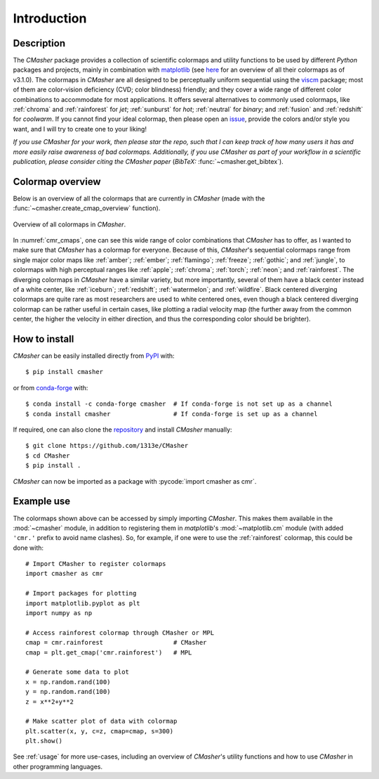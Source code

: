 .. _introduction:

Introduction
============
Description
-----------
The *CMasher* package provides a collection of scientific colormaps and utility functions to be used by different *Python* packages and projects, mainly in combination with `matplotlib`_ (see `here <https://matplotlib.org/3.1.0/tutorials/colors/colormaps.html>`_ for an overview of all their colormaps as of v3.1.0).
The colormaps in *CMasher* are all designed to be perceptually uniform sequential using the `viscm`_ package; most of them are color-vision deficiency (CVD; color blindness) friendly; and they cover a wide range of different color combinations to accommodate for most applications.
It offers several alternatives to commonly used colormaps, like :ref:`chroma` and :ref:`rainforest` for *jet*; :ref:`sunburst` for *hot*; :ref:`neutral` for *binary*; and :ref:`fusion` and :ref:`redshift` for *coolwarm*.
If you cannot find your ideal colormap, then please open an `issue`_, provide the colors and/or style you want, and I will try to create one to your liking!

*If you use CMasher for your work, then please star the repo, such that I can keep track of how many users it has and more easily raise awareness of bad colormaps.*
*Additionally, if you use CMasher as part of your workflow in a scientific publication, please consider citing the CMasher paper* (*BibTeX:* :func:`~cmasher.get_bibtex`).

Colormap overview
-----------------
Below is an overview of all the colormaps that are currently in *CMasher* (made with the :func:`~cmasher.create_cmap_overview` function).

.. figure:: images/cmap_overview.png
    :width: 100%
    :align: center
    :alt: Overview of all colormaps in *CMasher* for Python.
    :name: cmr_cmaps

    Overview of all colormaps in *CMasher*.

In :numref:`cmr_cmaps`, one can see this wide range of color combinations that *CMasher* has to offer, as I wanted to make sure that *CMasher* has a colormap for everyone.
Because of this, *CMasher*'s sequential colormaps range from single major color maps like :ref:`amber`; :ref:`ember`; :ref:`flamingo`; :ref:`freeze`; :ref:`gothic`; and :ref:`jungle`, to colormaps with high perceptual ranges like :ref:`apple`; :ref:`chroma`; :ref:`torch`; :ref:`neon`; and :ref:`rainforest`.
The diverging colormaps in *CMasher* have a similar variety, but more importantly, several of them have a black center instead of a white center, like :ref:`iceburn`; :ref:`redshift`; :ref:`watermelon`; and :ref:`wildfire`.
Black centered diverging colormaps are quite rare as most researchers are used to white centered ones, even though a black centered diverging colormap can be rather useful in certain cases, like plotting a radial velocity map (the further away from the common center, the higher the velocity in either direction, and thus the corresponding color should be brighter).

How to install
--------------
*CMasher* can be easily installed directly from `PyPI`_ with::

    $ pip install cmasher

or from `conda-forge`_ with::

    $ conda install -c conda-forge cmasher  # If conda-forge is not set up as a channel
    $ conda install cmasher                 # If conda-forge is set up as a channel

If required, one can also clone the `repository`_ and install *CMasher* manually::

    $ git clone https://github.com/1313e/CMasher
    $ cd CMasher
    $ pip install .

*CMasher* can now be imported as a package with :pycode:`import cmasher as cmr`.

.. _example_use:

Example use
-----------
The colormaps shown above can be accessed by simply importing *CMasher*.
This makes them available in the :mod:`~cmasher` module, in addition to registering them in *matplotlib*'s :mod:`~matplotlib.cm` module (with added ``'cmr.'`` prefix to avoid name clashes).
So, for example, if one were to use the :ref:`rainforest` colormap, this could be done with::

    # Import CMasher to register colormaps
    import cmasher as cmr

    # Import packages for plotting
    import matplotlib.pyplot as plt
    import numpy as np

    # Access rainforest colormap through CMasher or MPL
    cmap = cmr.rainforest                   # CMasher
    cmap = plt.get_cmap('cmr.rainforest')   # MPL

    # Generate some data to plot
    x = np.random.rand(100)
    y = np.random.rand(100)
    z = x**2+y**2

    # Make scatter plot of data with colormap
    plt.scatter(x, y, c=z, cmap=cmap, s=300)
    plt.show()

See :ref:`usage` for more use-cases, including an overview of *CMasher*'s utility functions and how to use *CMasher* in other programming languages.


.. _viscm: https://github.com/1313e/viscm
.. _repository: https://github.com/1313e/CMasher
.. _PyPI: https://pypi.org/project/CMasher
.. _conda-forge: https://anaconda.org/conda-forge/CMasher
.. _matplotlib: https://github.com/matplotlib/matplotlib
.. _issue: https://github.com/1313e/CMasher/issues
.. _cmasher/colormaps: https://github.com/1313e/CMasher/tree/master/cmasher/colormaps
